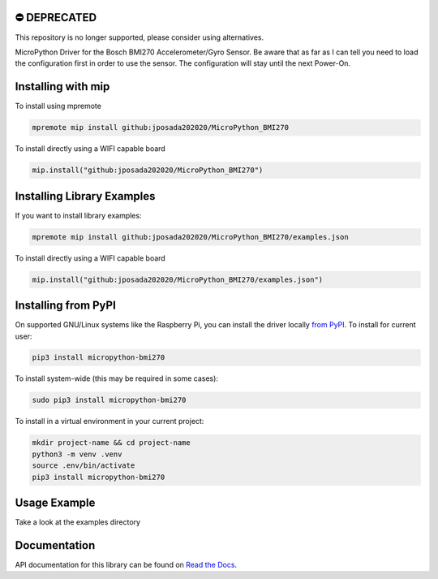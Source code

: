 ⛔️ DEPRECATED
===============

This repository is no longer supported, please consider using alternatives.

.. image:: http://unmaintained.tech/badge.svg
  :target: http://unmaintained.tech
  :alt: No Maintenance Intended

MicroPython Driver for the Bosch BMI270 Accelerometer/Gyro Sensor. Be aware that as far as I can tell you need to load the configuration first in
order to use the sensor. The configuration will stay until the next Power-On.



Installing with mip
====================
To install using mpremote

.. code-block:: shell

    mpremote mip install github:jposada202020/MicroPython_BMI270

To install directly using a WIFI capable board

.. code-block:: shell

    mip.install("github:jposada202020/MicroPython_BMI270")


Installing Library Examples
============================

If you want to install library examples:

.. code-block:: shell

    mpremote mip install github:jposada202020/MicroPython_BMI270/examples.json

To install directly using a WIFI capable board

.. code-block:: shell

    mip.install("github:jposada202020/MicroPython_BMI270/examples.json")


Installing from PyPI
=====================

On supported GNU/Linux systems like the Raspberry Pi, you can install the driver locally `from
PyPI <https://pypi.org/project/micropython-bmi270/>`_.
To install for current user:

.. code-block:: shell

    pip3 install micropython-bmi270

To install system-wide (this may be required in some cases):

.. code-block:: shell

    sudo pip3 install micropython-bmi270

To install in a virtual environment in your current project:

.. code-block:: shell

    mkdir project-name && cd project-name
    python3 -m venv .venv
    source .env/bin/activate
    pip3 install micropython-bmi270


Usage Example
=============

Take a look at the examples directory

Documentation
=============
API documentation for this library can be found on `Read the Docs <https://micropython-bmi270.readthedocs.io/en/latest/>`_.
